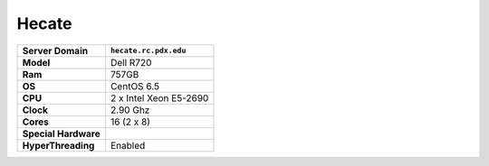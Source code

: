 ..  hecate.rst
..  _hecate:


******
Hecate
******


+----------------------+------------------------+
|    Server Domain     | ``hecate.rc.pdx.edu``  |
+======================+========================+
| **Model**            | Dell R720              |
+----------------------+------------------------+
| **Ram**              | 757GB                  |
+----------------------+------------------------+
| **OS**               | CentOS 6.5             |
+----------------------+------------------------+
| **CPU**              | 2 x Intel Xeon E5-2690 |
+----------------------+------------------------+
| **Clock**            | 2.90 Ghz               |
+----------------------+------------------------+
| **Cores**            | 16 (2 x 8)             |
+----------------------+------------------------+
| **Special Hardware** |                        |
|                      |                        |
+----------------------+------------------------+
| **HyperThreading**   | Enabled                |
+----------------------+------------------------+
